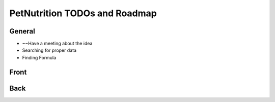 
==============================
PetNutrition TODOs and Roadmap
==============================

General
=======

- ~~Have a meeting about the idea
- Searching for proper data
- Finding Formula

Front
=====

Back
====
